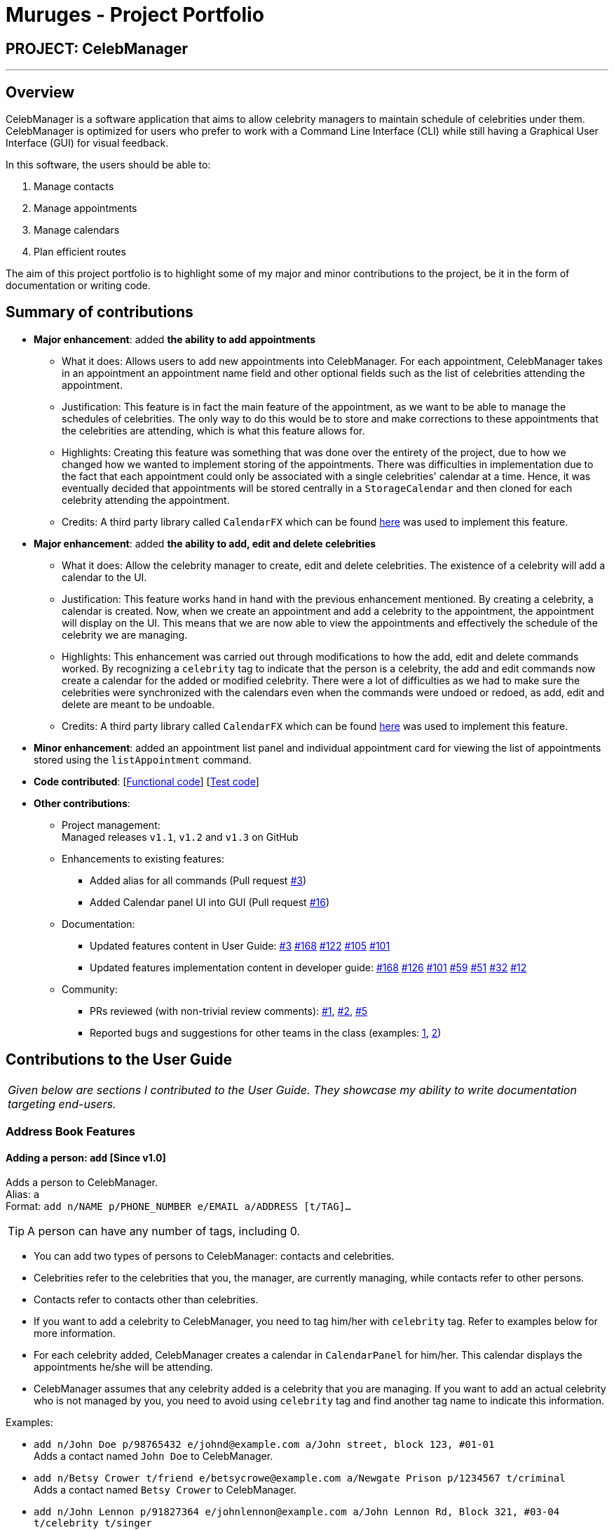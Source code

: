= Muruges - Project Portfolio
:imagesDir: ../images
:stylesDir: ../stylesheets

== PROJECT: CelebManager

---

== Overview

CelebManager is a software application that aims to allow celebrity managers to maintain schedule of celebrities under them. CelebManager is optimized for users who prefer to work with a Command Line Interface (CLI) while still having a Graphical User Interface (GUI) for visual feedback.

In this software, the users should be able to:

.   Manage contacts
.	Manage appointments
.	Manage calendars
.	Plan efficient routes

The aim of this project portfolio is to highlight some of my major and minor contributions to the project, be it in the form
of documentation or writing code.

== Summary of contributions

* *Major enhancement*: added *the ability to add appointments*
** What it does: Allows users to add new appointments into CelebManager. For each appointment, CelebManager takes in an appointment an appointment name field and other optional fields
such as the list of celebrities attending the appointment.
** Justification: This feature is in fact the main feature of the appointment, as we want to be able to manage the schedules of celebrities.
 The only way to do this would be to store and make corrections to these appointments that the celebrities are attending, which is what this feature allows for.
** Highlights: Creating this feature was something that was done over the entirety of the project, due to how we changed how we wanted to implement storing of the appointments.
 There was difficulties in implementation due to the fact that each appointment could only be associated with a single celebrities' calendar at a time. Hence, it was eventually decided that appointments will be stored
 centrally in a `StorageCalendar` and then cloned for each celebrity attending the appointment.
** Credits: A third party library called `CalendarFX` which can be found https://github.com/dlemmermann/CalendarFX[here] was used to implement this feature.

* *Major enhancement*: added *the ability to add, edit and delete celebrities*
** What it does: Allow the celebrity manager to create, edit and delete celebrities. The existence of a celebrity will add a calendar to the UI.
** Justification: This feature works hand in hand with the previous enhancement mentioned. By creating a celebrity, a calendar is created. Now, when we create an appointment and
add a celebrity to the appointment, the appointment will display on the UI. This means that we are now able to view the appointments and effectively the schedule of the celebrity we are managing.
** Highlights: This enhancement was carried out through modifications to how the add, edit and delete commands worked. By recognizing a `celebrity` tag to indicate that the person is a celebrity,
the add and edit commands now create a calendar for the added or modified celebrity. There were a lot of difficulties as we had to make sure the celebrities
were synchronized with the calendars even when the commands were undoed or redoed, as add, edit and delete are meant to be undoable.
** Credits: A third party library called `CalendarFX` which can be found https://github.com/dlemmermann/CalendarFX[here] was used to implement this feature.

* *Minor enhancement*: added an appointment list panel and individual appointment card for viewing the list of appointments stored using the `listAppointment` command.

* *Code contributed*: [https://github.com/CS2103JAN2018-W14-B4/main/blob/master/collated/functional/muruges95.md[Functional code]] [https://github.com/CS2103JAN2018-W14-B4/main/blob/master/collated/test/muruges95.md[Test code]]

* *Other contributions*:

** Project management: +
Managed releases `v1.1`, `v1.2` and `v1.3` on GitHub

** Enhancements to existing features:
*** Added alias for all commands (Pull request https://github.com/CS2103JAN2018-W14-B4/main/pull/3[#3])
*** Added Calendar panel UI into GUI (Pull request https://github.com/CS2103JAN2018-W14-B4/main/pull/16[#16])

** Documentation:
*** Updated features content in User Guide: https://github.com/CS2103JAN2018-W14-B4/main/pull/3[#3] https://github.com/CS2103JAN2018-W14-B4/main/pull/168[#168] https://github.com/CS2103JAN2018-W14-B4/main/pull/122[#122] https://github.com/CS2103JAN2018-W14-B4/main/pull/105[#105]
https://github.com/CS2103JAN2018-W14-B4/main/pull/101[#101]
*** Updated features implementation content in developer guide: https://github.com/CS2103JAN2018-W14-B4/main/pull/168[#168] https://github.com/CS2103JAN2018-W14-B4/main/pull/126[#126] https://github.com/CS2103JAN2018-W14-B4/main/pull/101[#101] https://github.com/CS2103JAN2018-W14-B4/main/pull/59[#59]
https://github.com/CS2103JAN2018-W14-B4/main/pull/51[#51] https://github.com/CS2103JAN2018-W14-B4/main/pull/32[#32] https://github.com/CS2103JAN2018-W14-B4/main/pull/12[#12]

** Community:
*** PRs reviewed (with non-trivial review comments): https://github.com/CS2103JAN2018-W14-B4/main/pull/1[#1], https://github.com/CS2103JAN2018-W14-B4/main/pull/2[#2], https://github.com/CS2103JAN2018-W14-B4/main/pull/5[#5]
*** Reported bugs and suggestions for other teams in the class (examples:  https://github.com/CS2103JAN2018-T15-B4/main/issues/123[1], https://github.com/CS2103JAN2018-T15-B4/main/issues/122[2])

== Contributions to the User Guide


|===
|_Given below are sections I contributed to the User Guide. They showcase my ability to write documentation targeting end-users._
|===

=== Address Book Features

==== Adding a person: `add` [Since v1.0]

Adds a person to CelebManager. +
Alias: `a` +
Format: `add n/NAME p/PHONE_NUMBER e/EMAIL a/ADDRESS [t/TAG]...`

[TIP]
A person can have any number of tags, including 0.

****
* You can add two types of persons to CelebManager: contacts and celebrities.
* Celebrities refer to the celebrities that you, the manager, are currently managing, while contacts refer to other persons.
* Contacts refer to contacts other than celebrities.
* If you want to add a celebrity to CelebManager, you need to tag him/her with `celebrity` tag.
Refer to examples below for more information.
* For each celebrity added, CelebManager creates a calendar in `CalendarPanel` for him/her. This calendar displays the appointments
he/she will be attending.
* CelebManager assumes that any celebrity added is a celebrity that you are managing. If you want to add an actual celebrity
who is not managed by you, you need to avoid using `celebrity` tag and find another tag name to indicate this information.
****

Examples:

* `add n/John Doe p/98765432 e/johnd@example.com a/John street, block 123, #01-01` +
Adds a contact named `John Doe` to CelebManager.

* `add n/Betsy Crower t/friend e/betsycrowe@example.com a/Newgate Prison p/1234567 t/criminal` +
Adds a contact named `Betsy Crower` to CelebManager.

* `add n/John Lennon p/91827364 e/johnlennon@example.com a/John Lennon Rd, Block 321, #03-04 t/celebrity t/singer` +
Adds a celebrity named `John Lennon` to CelebManager and creates an empty calendar named `John Lennon`.

* `add n/Paul McCartney p/91827364 e/paulmccartney@example.com a/Paul McCartney Rd, Block 789, #05-06 t/celebrity` +
Adds a celebrity named `Paul McCartney` to CelebManager and creates an empty calendar named `Paul McCartney`.


=== Appointment Features

==== Adding an appointment: `addAppointment` [Since v1.2]

Adds an appointment and shows the calendar of the start date of the added appointment. +

[NOTE]
====
To change the date displayed by the calendar in `CalendarPanel`,
refer to <<Changing the base date of calendar: `viewDate` [Since v1.5]>>.
====

Alias: `aa` +
Format: `addAppointment n/APPOINTMENT_NAME [l/LOCATION] [sd/START_DATE] [st/START_TIME] [ed/END_DATE] [et/END_TIME]
[c/CELEBRITY_INDEX]... [p/POINT_OF_person_INDEX]...`

****
* `START_DATE` and `END_DATE` must be of the format `DD-MM-YYYY`, e.g. `03-07-2018`.
* `START_DATE` *must not be* after `END_DATE`.
* If `START_DATE` or `END_DATE` is omitted, it will take on the value of the current date.
* `START_TIME` and `END_TIME` must be of the format `HH:MM` and 24-hour format is used, e.g. `14:05`.
* `START_TIME` *must be* at least 15 minutes before `END_TIME` if `START_DATE` is equal to `END_DATE`.
* If `START_TIME` and `END_TIME` are both omitted, `START_TIME` will take on the current time and `END_TIME` will be
15 minutes after `START_TIME`.
* If `START_TIME` is omitted while `END_TIME` is not, `START_TIME` will be 15 minutes before `END_TIME`.
* If `END_TIME` is omitted while `START_TIME` is not, `END_TIME` will be 15 minutes after `START_TIME`.
* `CELEBRITY_INDEX` and `POINT_OF_person_INDEX` refer to the index shwon in the last shown person list in `PersonListPanel`.
* The person at `CELEBRITY_INDEX` *must be* a celebrity.
* The person at `POINT_OF_person_INDEX` *must not be* a celebrity.
* `CELEBRITY_INDEX` and `POINT_OF_person_INDEX` *must be a positive integer* `1`, `2`, `3`, ...
****

Examples:

* `addAppointment n/Oscars 2018 l/Hollywood sd/23-03-2018 st/14:00 ed/23-03-2018 et/20:00 p/1 p/5`

* `addAppointment n/Dentist Appointment l/Dental Clinic st/15:45 c/1 c/3`


== Contributions to the Developer Guide

|===
|_Given below are sections I contributed to the Developer Guide. They showcase my ability to write technical documentation and the technical depth of my contributions to the project._
|===

=== AddAppointment Feature
==== Current Implementation

The AddAppointment mechanism is facilitated by the `AddAppointmentCommand`, which resides inside `Logic`. It supports the adding of an appointment to an existing calendar.
The appointment, if added successfully, can be viewed in our `CalendarPanel` UI. This is done by retrieving the list of calendars stored in our `CalendarPanel`
and then adding the appointment to one or more of these calendars. This command extends `Command` so it *does not support the undo/redo feature*.

To be able to create appointments, add them to calendars and view the calendar with the added appointments, the external CalendarFX package is used. The API for all the CalendarFX classes and methods used can be found http://dlsc.com/wp-content/html/calendarfx/apidocs/index.html[here].

* For the calendar, the `CelebCalendar` class is used, which extends the default `Calendar` class from CalendarFX used to describe a calendar.

* For the appointment, the `Appointment` class is used, which is extended from `Entry`, the default class used to represent an entry in a `Calendar` in CalendarFX.

* All `CelebCalendar` instances reside in an instance of `CalendarSource`, the class used to store a group of calendars in CalendarFX.

* This instance of `CalendarSource` is atttached to our `CalendarView` which is the GUI for our calendar.

[NOTE]
Inheritance from the base classes of the external package is done so that we can add in additional methods as necessary.

Right now, the addAppointment command takes in up to 8 parameters. They are:

* Appointment name [Compulsory field]
* Location
* Start Date
* Start Time
* End Date
* End Time
* Celebrity Indices
* Point of Contact Indices

The `AddAppointmentCommandParser` is able to create sensible appointments even if 1 or more of the non-compulsory fields are not included. The snippet code below shows how the parsing is handled:

[source,java]
----
public AddAppointmentCommand parse(String args) throws ParseException {
        ArgumentMultimap argMultiMap = ArgumentTokenizer.tokenize(args, PREFIX_NAME, PREFIX_START_TIME,
                PREFIX_START_DATE,  PREFIX_LOCATION, PREFIX_END_TIME, PREFIX_END_DATE, PREFIX_CELEBRITY,
                PREFIX_POINT_OF_CONTACT);

        if (!arePrefixesPresent(argMultiMap, PREFIX_NAME)
                || !argMultiMap.getPreamble().isEmpty()) {
            throw new ParseException(String.format(MESSAGE_INVALID_COMMAND_FORMAT,
                    AddAppointmentCommand.MESSAGE_USAGE));
        }

        try {
            String appointmentName = ParserUtil.parseGeneralName(argMultiMap.getValue(PREFIX_NAME)).get();
            Optional<LocalTime> startTimeInput = ParserUtil.parseTime(argMultiMap.getValue(PREFIX_START_TIME));
            Optional<LocalDate> startDateInput = ParserUtil.parseDate(argMultiMap.getValue(PREFIX_START_DATE));
            Optional<LocalTime> endTimeInput = ParserUtil.parseTime(argMultiMap.getValue(PREFIX_END_TIME));
            Optional<LocalDate> endDateInput = ParserUtil.parseDate(argMultiMap.getValue(PREFIX_END_DATE));
            Optional<MapAddress> locationInput = ParserUtil.parseMapAddress(argMultiMap.getValue(PREFIX_LOCATION));
            Set<Index> celebrityIndices = ParserUtil.parseIndices(argMultiMap.getAllValues(PREFIX_CELEBRITY));
            Set<Index> pointOfContactIndices = ParserUtil.parseIndices(argMultiMap.getAllValues(PREFIX_POINT_OF_CONTACT));

            MapAddress location = null;
            LocalTime startTime = LocalTime.now();
            LocalDate startDate = LocalDate.now();
            LocalTime endTime = LocalTime.now();
            LocalDate endDate = LocalDate.now();

            if (startTimeInput.isPresent()) {
                startTime = startTimeInput.get();
                endTime = startTimeInput.get();
            }
            if (endTimeInput.isPresent()) {
                endTime = endTimeInput.get();
            }
            if (startDateInput.isPresent()) {
                startDate = startDateInput.get();
                endDate = startDateInput.get();
            }
            if (endDateInput.isPresent()) {
                endDate = endDateInput.get();
            }
            if (locationInput.isPresent()) {
                location = locationInput.get();
            }
        ...
    }
    ...
}
----

The format for all the fields are located inside of `Appointment` and are as follows:

[source,java]
----
public class Appointment extends Entry {

    public static final String MESSAGE_NAME_CONSTRAINTS =
            "Appointment names should only contain alphanumeric characters and spaces, and it should not be blank"; // used for name and location

    public static final String MESSAGE_TIME_CONSTRAINTS =
            "Time should be a 2 digit number between 00 to 23 followed by a :"
            + " followed by a 2 digit number beetween 00 to 59. Some examples include "
            + "08:45, 13:45, 00:30";
    public static final String MESSAGE_DATE_CONSTRAINTS =
            "Date should be a 2 digit number between 01 to 31 followed by a -"
            + " followed by a 2 digit number between 01 to 12 followed by a -"
            + " followed by a 4 digit number describing a year. Some months might have less than 31 days."
            + " Some examples include: 13-12-2018, 02-05-2019, 28-02-2018";

    public static final DateTimeFormatter TIME_FORMAT = DateTimeFormatter.ofPattern("HH:mm");

    public static final DateTimeFormatter DATE_FORMAT = DateTimeFormatter.ofPattern("dd-MM-uuuu")
            .withResolverStyle(ResolverStyle.STRICT); // prevent incorrect dates
    ...
}
----

The following sequence diagram (Figure 1) gives an overview of how the command works and interacts with the other components:

.Sequence diagram of addAppointment command
image::AddAppointmentSequenceDiagram.png[width=""]

The figure below (Figure 2) shows the state of the application before input of the `AddAppointmentCommand`:

.State of application without any appointments
image::BeforeAddAppointment.jpg[width="800"]

After input of `addAppointment n/Oscars 2018 st/18:00 sd/06-04-2018 l/Hollywood et/20:00 ed/06-04-2018 c/1`,
the added appointment will be reflected in the calendar as shown in the figure below (Figure 3):

.State of application with newly added appointment
image::AfterAddAppointment.jpg[width="800"]

==== Design Considerations
===== Aspect: Ability to undo `addAppointment` command
* **Alternative 1 (current choice):** Cannot be undone
** Pros: Needs not remember previous state of the storage calendar.
** Pros: If user made small mistake in one or more of the fields, can use `editAppointment` command instead of undo and re-add
the new appointment with the correct fields.
** If user instead just want to cancel the appointment, can use `deleteAppointment` command
** Cons: Cannot remove or edit additions made by mistake without looking at the list of appointments.
* **Alternative 2:** Can be undone
** Pros: Can remove additions made by mistake.
** Cons: Requires drastic change in the way calendars are currently saved and loaded, as calendars currently only stay
in UI component while appointments in Model component.
